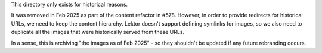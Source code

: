 This directory only exists for historical reasons.

It was removed in Feb 2025 as part of the content refactor in #578. However, in
order to provide redirects for historical URLs, we need to keep the content
hierarchy. Lektor doesn't support defining symlinks for images, so we also need
to duplicate all the images that were historically served from these URLs.

In a sense, this is archiving "the images as of Feb 2025" - so they shouldn't be
updated if any future rebranding occurs.
